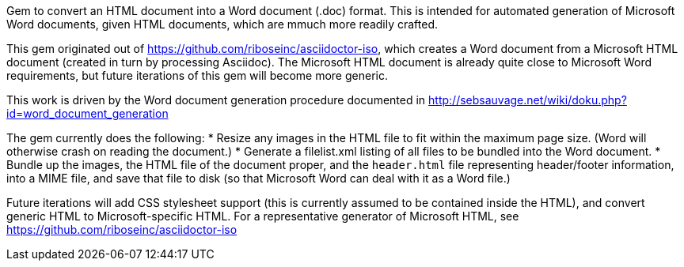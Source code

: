 Gem to convert an HTML document into a Word document (.doc) format. This is intended for automated generation of Microsoft Word documents, given HTML documents, which are mmuch more readily crafted.

This gem originated out of https://github.com/riboseinc/asciidoctor-iso, which creates a Word document from a Microsoft HTML document (created in turn by processing Asciidoc). The Microsoft HTML document is already quite close to Microsoft Word requirements, but future iterations of this gem will become more generic.

This work is driven by the Word document generation procedure documented in http://sebsauvage.net/wiki/doku.php?id=word_document_generation

The gem currently does the following:
* Resize any images in the HTML file to fit within the maximum page size. (Word will otherwise crash on reading the document.)
* Generate a filelist.xml listing of all files to be bundled into the Word document.
* Bundle up the images, the HTML file of the document proper, and the `header.html` file representing header/footer information, 
into a MIME file, and save that file to disk (so that Microsoft Word can deal with it as a Word file.)

Future iterations will add CSS stylesheet support (this is currently assumed to be contained inside the HTML),
and convert generic HTML to Microsoft-specific HTML. For a representative generator of Microsoft HTML, see
https://github.com/riboseinc/asciidoctor-iso
